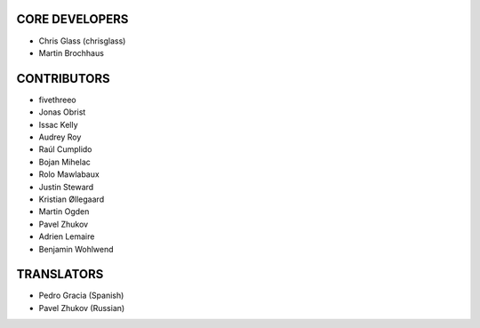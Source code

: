 CORE DEVELOPERS
===============

* Chris Glass (chrisglass)
* Martin Brochhaus

CONTRIBUTORS
============

* fivethreeo
* Jonas Obrist
* Issac Kelly
* Audrey Roy
* Raúl Cumplido
* Bojan Mihelac
* Rolo Mawlabaux
* Justin Steward 
* Kristian Øllegaard
* Martin Ogden
* Pavel Zhukov
* Adrien Lemaire
* Benjamin Wohlwend

TRANSLATORS
===========

* Pedro Gracia (Spanish)
* Pavel Zhukov (Russian)
